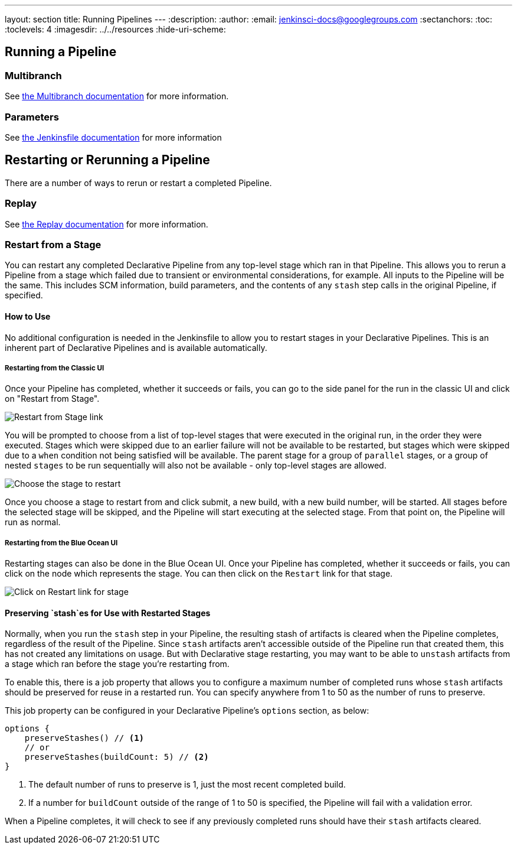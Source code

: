 ---
layout: section
title: Running Pipelines
---
ifdef::backend-html5[]
:description:
:author:
:email: jenkinsci-docs@googlegroups.com
:sectanchors:
:toc:
:toclevels: 4
ifdef::env-github[:imagesdir: ../resources]
ifndef::env-github[:imagesdir: ../../resources]
:hide-uri-scheme:
endif::[]

== Running a Pipeline

// TODO: WEBSITE-495 - flesh out placeholder sections.

=== Multibranch

See <<multibranch#, the Multibranch documentation>> for more information.

=== Parameters

See <<jenkinsfile#handling-parameters, the Jenkinsfile documentation>> for more information

== Restarting or Rerunning a Pipeline

There are a number of ways to rerun or restart a completed Pipeline.

=== Replay

See <<development#replay, the Replay documentation>> for more information.

=== Restart from a Stage

You can restart any completed Declarative Pipeline from any
top-level stage which ran in that Pipeline. This allows you to rerun a Pipeline from a stage which failed due to
transient or environmental considerations, for example. All inputs to the Pipeline will be the same. This includes
SCM information, build parameters, and the contents of any `stash` step calls in the original Pipeline, if specified.

==== How to Use

No additional configuration is needed in the Jenkinsfile to allow you to restart stages in your Declarative Pipelines.
This is an inherent part of Declarative Pipelines and is available automatically.

===== Restarting from the Classic UI

Once your Pipeline has completed, whether it succeeds or fails, you can go to the side panel for the run in the classic
UI and click on "Restart from Stage".

image::pipeline/restart-stages-sidebar.png[Restart from Stage link]

You will be prompted to choose from a list of top-level stages that were executed in the original run, in the order
they were executed. Stages which were skipped due to an earlier failure will not be available to be restarted, but
stages which were skipped due to a `when` condition not being satisfied will be available. The parent stage for a
group of `parallel` stages, or a group of nested `stages` to be run sequentially will also not be available - only
top-level stages are allowed.

image::pipeline/restart-stages-dropdown.png[Choose the stage to restart]

Once you choose a stage to restart from and click submit, a new build, with a new build number, will be started. All
stages before the selected stage will be skipped, and the Pipeline will start executing at the selected stage. From
that point on, the Pipeline will run as normal.

===== Restarting from the Blue Ocean UI

Restarting stages can also be done in the Blue Ocean UI.  Once your Pipeline has completed, whether it succeeds
or fails, you can click on the node which represents the stage.  You can then click on the `Restart` link for
that stage.

image::pipeline/pipeline-restart-stages-blue-ocean.png[Click on Restart link for stage]

==== Preserving `stash`es for Use with Restarted Stages

Normally, when you run the `stash` step in your Pipeline, the resulting stash of artifacts is cleared when the
Pipeline completes, regardless of the result of the Pipeline. Since `stash` artifacts aren't accessible outside of the
Pipeline run that created them, this has not created any limitations on usage. But with Declarative stage restarting,
you may want to be able to `unstash` artifacts from a stage which ran before the stage you're restarting from.

To enable this, there is a job property that allows you to configure a maximum number of completed runs whose
`stash` artifacts should be preserved for reuse in a restarted run. You can specify anywhere from 1 to 50 as the
number of runs to preserve.

This job property can be configured in your Declarative Pipeline's `options` section, as below:

[source,groovy]
----
options {
    preserveStashes() // <1>
    // or
    preserveStashes(buildCount: 5) // <2>
}
----
<1> The default number of runs to preserve is 1, just the most recent completed build.
<2> If a number for `buildCount` outside of the range of 1 to 50 is specified, the Pipeline will fail with a
validation error.

When a Pipeline completes, it will check to see if any previously completed runs should have their `stash` artifacts
cleared.
